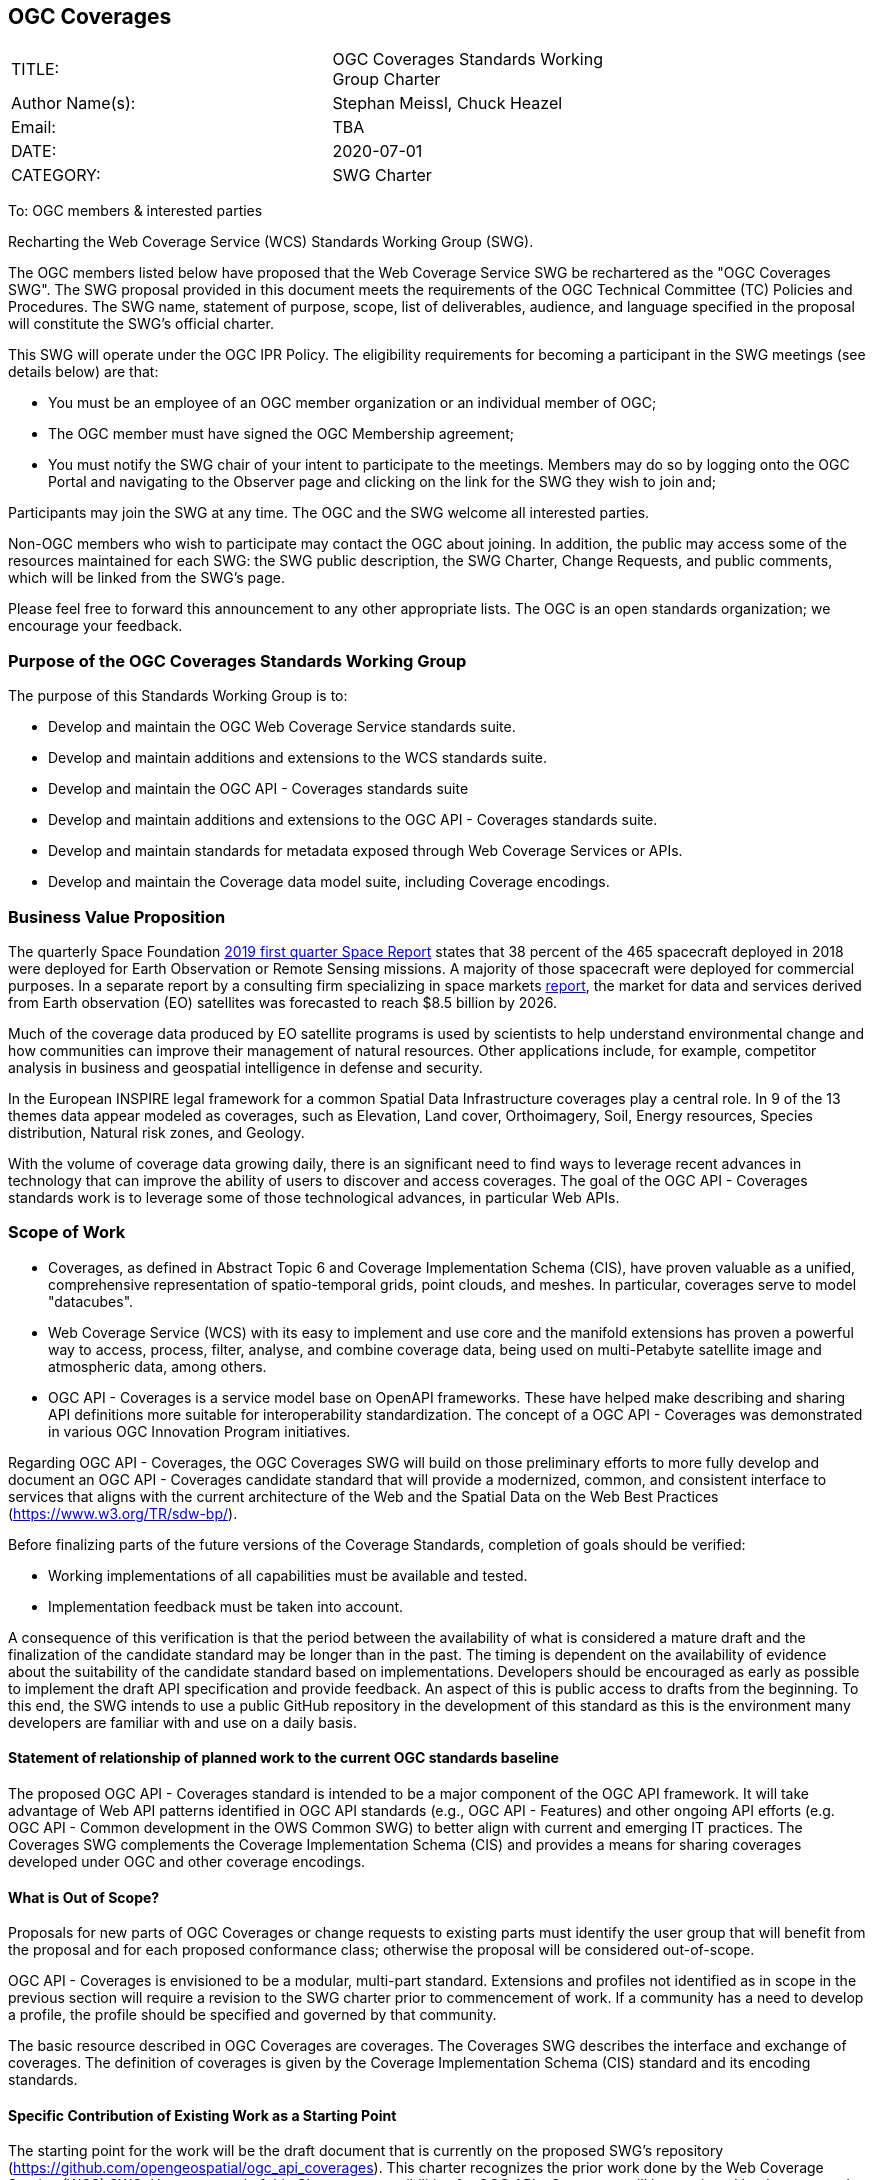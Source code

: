 :authors: Stephan Meissl, Chuck Heazel
:authors_email: TBA
:date: 2020-07-01
:title: OGC Coverages
:swgname: OGC Coverages
:shortname: Coverages SWG
:resources: coverages
:resource: coverage
:information_model_base: Coverage Implementation Schema (CIS)
:information_model_base_docnum: 09-146r8
:githubrepo: https://github.com/opengeospatial/ogc_api_coverages
:base_swg: Web Coverage Service (WCS) SWG
:target_start_date: July 2020
:target_end_date: December 2020
:dwg_review: Coverages DWG
:dwg_review_meeting: September 2020 OGC Members' meeting
:conveners: Stephan Meissl, Chuck Heazel

== {swgname}

[cols=",",width="75%",options="",align="center"]
|===
|TITLE: a| {swgname} Standards Working Group Charter
|Author Name(s): | {authors}
|Email: | {authors_email}
|DATE: | {date}
|CATEGORY: | SWG Charter
|===

To: OGC members & interested parties

Recharting the Web Coverage Service (WCS) Standards Working Group (SWG).

The OGC members listed below have proposed that the Web Coverage Service SWG be rechartered as the "{swgname} SWG". The SWG proposal provided in this document meets the requirements of the OGC Technical Committee (TC) Policies and Procedures. The SWG name, statement of purpose, scope, list of deliverables, audience, and language specified in the proposal will constitute the SWG’s official charter.

This SWG will operate under the OGC IPR Policy. The eligibility requirements for becoming a participant in the SWG meetings (see details below) are that:

* You must be an employee of an OGC member organization or an individual member of OGC;
* The OGC member must have signed the OGC Membership agreement;
* You must notify the SWG chair of your intent to participate to the meetings. Members may do so by logging onto the OGC Portal and navigating to the Observer page and clicking on the link for the SWG they wish to join and;

Participants may join the SWG at any time. The OGC and the SWG welcome all interested parties.

Non-OGC members who wish to participate may contact the OGC about joining. In addition, the public may access some of the resources maintained for each SWG: the SWG public description, the SWG Charter, Change Requests, and public comments, which will be linked from the SWG’s page.

Please feel free to forward this announcement to any other appropriate lists. The OGC is an open standards organization; we encourage your feedback.

=== Purpose of the {swgname} Standards Working Group

The purpose of this Standards Working Group is to:

* Develop and maintain the OGC Web Coverage Service standards suite.
* Develop and maintain additions and extensions to the WCS standards suite.
* Develop and maintain the OGC API - Coverages standards suite
* Develop and maintain additions and extensions to the OGC API - Coverages standards suite.
* Develop and maintain standards for metadata exposed through Web Coverage Services or APIs.
* Develop and maintain the Coverage data model suite, including Coverage encodings.

=== Business Value Proposition

The quarterly Space Foundation https://promo.spacefoundation.org/tsr/quarterly-reports/TheSpaceReport19Q1.pdf[2019 first quarter Space Report] states that 38 percent of the 465 spacecraft deployed in 2018 were deployed for Earth Observation or Remote Sensing missions. A majority of those spacecraft were deployed for commercial purposes. In a separate report by a consulting firm specializing in space markets http://www.euroconsult-ec.com/earthobservation[report], the market for data and services derived from Earth observation (EO) satellites was forecasted to reach $8.5 billion by 2026.

Much of the coverage data produced by EO satellite programs is used by scientists to help understand environmental change and how communities can improve their management of natural resources. Other applications include, for example, competitor analysis in business and geospatial intelligence in defense and security.

In the European INSPIRE legal framework for a common Spatial Data Infrastructure coverages play a central role. In 9 of the 13 themes data appear modeled as coverages, such as Elevation, Land cover, Orthoimagery, Soil, Energy resources, Species distribution, Natural risk zones, and Geology.

With the volume of coverage data growing daily, there is an significant need to find ways to leverage recent advances in technology that can improve the ability of users to discover and access coverages. The goal of the OGC API - Coverages standards work is to leverage some of those technological advances, in particular Web APIs.

=== Scope of Work

* Coverages, as defined in Abstract Topic 6 and Coverage Implementation Schema (CIS), have proven valuable as a unified, comprehensive representation of spatio-temporal grids, point clouds, and meshes. In particular, coverages serve to model "datacubes".
* Web Coverage Service (WCS) with its easy to implement and use core and the manifold extensions has proven a powerful way to access, process, filter, analyse, and combine coverage data, being used on multi-Petabyte satellite image and atmospheric data, among others.
* OGC API - Coverages is a service model base on OpenAPI frameworks. These have helped make describing and sharing API definitions more suitable for interoperability standardization. The concept of a OGC API - Coverages was demonstrated in various OGC Innovation Program initiatives.

Regarding OGC API - Coverages, the {swgname} SWG will build on those preliminary efforts to more fully develop and document an OGC API - Coverages candidate standard that will provide a modernized, common, and consistent interface to services that aligns with the current architecture of the Web and the Spatial Data on the Web Best Practices (https://www.w3.org/TR/sdw-bp/).

Before finalizing parts of the future versions of the Coverage Standards, completion of goals should be verified:

* Working implementations of all capabilities must be available and tested.
* Implementation feedback must be taken into account.

A consequence of this verification is that the period between the availability of what is considered a mature draft and the finalization of the candidate standard may be longer than in the past. The timing is dependent on the availability of evidence about the suitability of the candidate standard based on implementations. Developers should be encouraged as early as possible to implement the draft API specification and provide feedback. An aspect of this is public access to drafts from the beginning. To this end, the SWG intends to use a public GitHub repository in the development of this standard as this is the environment many developers are familiar with and use on a daily basis.

==== Statement of relationship of planned work to the current OGC standards baseline

The proposed OGC API - Coverages standard is intended to be a major component of the OGC API framework. It will take advantage of Web API patterns identified in OGC API standards (e.g., OGC API - Features) and other ongoing API efforts (e.g. OGC API - Common development in the OWS Common SWG) to better align with current and emerging IT practices. The {shortname} complements the {information_model_base} and provides a means for sharing {resources} developed under OGC and other {resource} encodings.

==== What is Out of Scope?

Proposals for new parts of {swgname} or change requests to existing parts must identify the user group that will benefit from the proposal and for each proposed conformance class; otherwise the proposal will be considered out-of-scope.

OGC API - Coverages is envisioned to be a modular, multi-part standard. Extensions and profiles not identified as in scope in the previous section will require a revision to the SWG charter prior to commencement of work. If a community has a need to develop a profile, the profile should be specified and governed by that community.

The basic resource described in {swgname} are {resources}. The {shortname} describes the interface and exchange of {resources}. The definition of {resources} is given by the {information_model_base} standard and its encoding standards.

==== Specific Contribution of Existing Work as a Starting Point

The starting point for the work will be the draft document that is currently on the proposed SWG's repository ({githubrepo}). This charter recognizes the prior work done by the {base_swg}. Upon approval of this Charter, responsibilities for OGC API - Coverages will be continued by the proposed renamed {swgname} SWG.

The work will also be informed by the following specifications and by recommendations found in:

* OGC/W3C Spatial Data Working Group on the Web Best Practices (https://www.w3.org/TR/sdw-bp/);
* OGC Geospatial API White Paper [OGC 16-019r4];
* OGC API - Features - Part 1: Core standard, [OGC 17-069r3]; and
* {information_model_base}, [OGC {information_model_base_docnum}].

Each of these documents recommends an emphasis on resource-oriented APIs in future OGC standards development including use of tools such as OpenAPI.

==== Is this a persistent SWG?

* [x] Yes
* [ ] No

==== When can SWG be inactivated?

The {swgname} SWG is a standing one, maintaining the suite through corrigenda, feature extensions, new features, etc. as requested by the membership. Any newly adopted coverage standard will be added to the portfolio of standards maintained.

=== Description of Deliverables

==== Initial Deliverables

The following set of deliverables will be provided by this SWG:

* A final version of the "OGC API - Coverages - Part 1: Core" document for submission to the TC.
* Identification of at least three prototype implementations of the core based on the standard - although more would be preferred.
* Zero or more additional parts as time and community interest permits.

Part 1 will cover basic capabilities to GET, PUT, PATCH, POST, and DELETE {resources} and define {resource} metadata. Capabilities for richer {resource} interfaces or extension for unique geospatial resource considerations will be specified in additional parts.

Work on this deliverable has been proceeding under the WCS SWG. This work will transition to the {swgname} SWG once the charter is approved. Formal approval of the core OGC API - Coverages is envisaged to take place nearer {target_end_date}.

==== Additional SWG Tasks

The {swgname} SWG work program also include development of extensions to the OGC API - Coverages Core Standards mirroring the WCS capabilities:

* OGC API - Coverages - Part n: Subsetting
* OGC API - Coverages - Part n: Range-subsetting
* OGC API - Coverages - Part n: Processing
* OGC API - Coverages - Part n: CRS
* OGC API - Coverages - Part n: Transactional
* OGC API - Coverages - Part n: Scaling
* OGC API - Coverages - Part n: Interpolation

The part numbers will be determined later including combining extensions in one part as conformance classes.

The {swgname} SWG will develop Coverage encodings for:

* CoverageJSON

The {swgname} SWG will explore and specify how the OGC API - Coverages can support the following coverage format standards:

* GeoTIFF
* JPEG 2000
* JPEG
* HDF5
* NetCDF
* GMLJP2
* JPIP
* GRIB2
* Any other coverage relevant encoding

Additional tasks for the SWG may be proposed and addressed in revisions to this charter. The process to be used is described in OGC 05-020r27 Technical Committee Policies and Procedures. The SWG may begin work on the new task once TC approval has been received, the charter updated, and the charter has been posted.

=== IPR Policy for this SWG

* [x] RAND-Royalty Free
* [ ] RAND for fee

=== Anticipated Participants

* {resource} resource providers.
* Developers implementing services.
* Producers of {resource} data.
* Users of {resource} resources.

=== Domain Working Group Endorsement

The {dwg_review} will review the proof-of-concept at {githubrepo} and this SWG charter. A statement of endorsement will be requested at the {dwg_review_meeting}.

=== Other Informative Remarks about this SWG

[loweralpha, start=1]
. Similar or Applicable Standards Work (OGC and Elsewhere).

The following standards work may be applicable to the work of the proposed SWG:

* 19-072 OGC API - Common - Part 1: Core
* ISO 19123-1:(working draft) Coverage Fundamentals
* ISO 19123-2:2018 Coverage implementation schema
* OGC Web Coverage Service
* OGC Web Coverage Processing Service
* EO-GeoJSON
* GML in JPEG2000
* GeoTIFF
* HDF5
* LAS
* NetCDF

Additionally, the proposed SWG will monitor other related work ongoing in various Standards and Innovation Program activities.

[loweralpha, start=2]
. Projected On-going Meeting Schedule

The work of this SWG will be carried out primarily on GitHub and via email, conference calls, with potential face-to-face meetings at OGC TC meetings as agreed to by the SWG members. The teleconference calls will be scheduled as needed and posted to the OGC portal. Voting on {shortname} SWG content will be limited to SWG members only.

[loweralpha, start=3]
. Supporters of the Proposal (Charter Members)

The following people support this proposal and are committed to the Charter and projected meeting schedule. These members are known as SWG Founding or Charter members. The charter members agree to the SoW and IPR terms as defined in this charter. The charter members have voting rights beginning the day the SWG is officially renamed. Charter Members are shown on the public SWG page.

[cols=",",width="75%",options="header",align="center"]
|===
|Name| Organization
|Stephan Meissl | EOX IT Services GmbH
|Jerome Jacovella St Louis | Ecere
|Tom Kralidis | Meteorological Service of Canada
|Chuck Heazel | Heazel Tech
|Chris Little | UK Met Office
|Peter Baumann | Jacobs University, rasdaman GmbH
|James Passmore | United Kingdom Research Institute (UKRI)
|===

[loweralpha, start=4]
. Convener(s)

{conveners}
